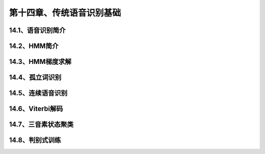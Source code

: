 第十四章、传统语音识别基础
=======================================================================


14.1、语音识别简介
---------------------------------------------------------------------
14.2、HMM简介
---------------------------------------------------------------------
14.3、HMM梯度求解
---------------------------------------------------------------------
14.4、孤立词识别
---------------------------------------------------------------------
14.5、连续语音识别
---------------------------------------------------------------------
14.6、Viterbi解码
---------------------------------------------------------------------
14.7、三音素状态聚类
---------------------------------------------------------------------
14.8、判别式训练
---------------------------------------------------------------------

